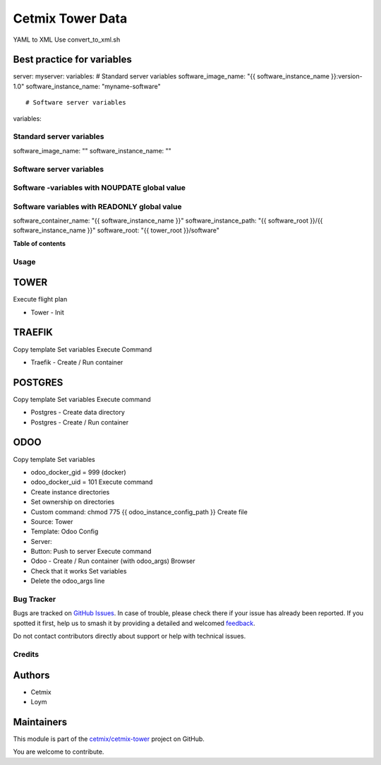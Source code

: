 =================
Cetmix Tower Data
=================

.. 
   !!!!!!!!!!!!!!!!!!!!!!!!!!!!!!!!!!!!!!!!!!!!!!!!!!!!
   !! This file is generated by oca-gen-addon-readme !!
   !! changes will be overwritten.                   !!
   !!!!!!!!!!!!!!!!!!!!!!!!!!!!!!!!!!!!!!!!!!!!!!!!!!!!
   !! source digest: sha256:7466c4140dce2f961dc0c2822379d96e379e324d208967343708d5e5777fb1b2
   !!!!!!!!!!!!!!!!!!!!!!!!!!!!!!!!!!!!!!!!!!!!!!!!!!!!

.. |badge1| image:: https://img.shields.io/badge/maturity-Beta-yellow.png
    :target: https://odoo-community.org/page/development-status
    :alt: Beta
.. |badge2| image:: https://img.shields.io/badge/licence-AGPL--3-blue.png
    :target: http://www.gnu.org/licenses/agpl-3.0-standalone.html
    :alt: License: AGPL-3
.. |badge3| image:: https://img.shields.io/badge/github-cetmix%2Fcetmix--tower-lightgray.png?logo=github
    :target: https://github.com/cetmix/cetmix-tower/tree/14.0/cetmix_tower_data
    :alt: cetmix/cetmix-tower

|badge1| |badge2| |badge3|

YAML to XML Use convert_to_xml.sh

Best practice for variables
---------------------------

server: myserver: variables: # Standard server variables
software_image_name: "{{ software_instance_name }}:version-1.0"
software_instance_name: "myname-software"

::

     # Software server variables

variables:

Standard server variables
=========================

software_image_name: "" software_instance_name: ""

Software server variables
=========================

Software -variables with NOUPDATE global value
==============================================

Software variables with READONLY global value
=============================================

software_container_name: "{{ software_instance_name }}"
software_instance_path: "{{ software_root }}/{{ software_instance_name
}}" software_root: "{{ tower_root }}/software"

**Table of contents**

.. contents::
   :local:

Usage
=====

TOWER
-----

Execute flight plan

-  Tower - Init

TRAEFIK
-------

Copy template Set variables Execute Command

-  Traefik - Create / Run container

POSTGRES
--------

Copy template Set variables Execute command

-  Postgres - Create data directory
-  Postgres - Create / Run container

ODOO
----

Copy template Set variables

-  odoo_docker_gid = 999 (docker)
-  odoo_docker_uid = 101 Execute command
-  Create instance directories
-  Set ownership on directories
-  Custom command: chmod 775 {{ odoo_instance_config_path }} Create file
-  Source: Tower
-  Template: Odoo Config
-  Server:
-  Button: Push to server Execute command
-  Odoo - Create / Run container (with odoo_args) Browser
-  Check that it works Set variables
-  Delete the odoo_args line

Bug Tracker
===========

Bugs are tracked on `GitHub Issues <https://github.com/cetmix/cetmix-tower/issues>`_.
In case of trouble, please check there if your issue has already been reported.
If you spotted it first, help us to smash it by providing a detailed and welcomed
`feedback <https://github.com/cetmix/cetmix-tower/issues/new?body=module:%20cetmix_tower_data%0Aversion:%2014.0%0A%0A**Steps%20to%20reproduce**%0A-%20...%0A%0A**Current%20behavior**%0A%0A**Expected%20behavior**>`_.

Do not contact contributors directly about support or help with technical issues.

Credits
=======

Authors
-------

* Cetmix
* Loym

Maintainers
-----------

This module is part of the `cetmix/cetmix-tower <https://github.com/cetmix/cetmix-tower/tree/14.0/cetmix_tower_data>`_ project on GitHub.

You are welcome to contribute.
